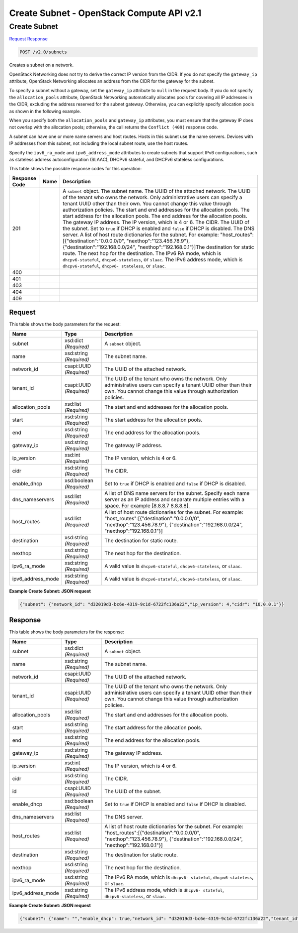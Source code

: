 =============================================================================
Create Subnet -  OpenStack Compute API v2.1
=============================================================================

Create Subnet
~~~~~~~~~~~~~~~~~~~~~~~~~

`Request <POST_create_subnet_v2.0_subnets.rst#request>`__
`Response <POST_create_subnet_v2.0_subnets.rst#response>`__

.. code-block:: javascript

    POST /v2.0/subnets

Creates a subnet on a network.

OpenStack Networking does not try to derive the correct IP version from the CIDR. If you do not specify the ``gateway_ip`` attribute, OpenStack Networking allocates an address from the CIDR for the gateway for the subnet.

To specify a subnet without a gateway, set the ``gateway_ip`` attribute to ``null`` in the request body. If you do not specify the ``allocation_pools`` attribute, OpenStack Networking automatically allocates pools for covering all IP addresses in the CIDR, excluding the address reserved for the subnet gateway. Otherwise, you can explicitly specify allocation pools as shown in the following example.

When you specify both the ``allocation_pools`` and ``gateway_ip`` attributes, you must ensure that the gateway IP does not overlap with the allocation pools; otherwise, the call returns the ``Conflict (409)`` response code.

A subnet can have one or more name servers and host routes. Hosts in this subnet use the name servers. Devices with IP addresses from this subnet, not including the local subnet route, use the host routes.

Specify the ``ipv6_ra_mode`` and ``ipv6_address_mode`` attributes to create subnets that support IPv6 configurations, such as stateless address autoconfiguration (SLAAC), DHCPv6 stateful, and DHCPv6 stateless configurations.



This table shows the possible response codes for this operation:


+-----------------+----------------+-------------------------------------------+
|Response Code    |Name            |Description                                |
+=================+================+===========================================+
|201              |                |A ``subnet`` object. The subnet name. The  |
|                 |                |UUID of the attached network. The UUID of  |
|                 |                |the tenant who owns the network. Only      |
|                 |                |administrative users can specify a tenant  |
|                 |                |UUID other than their own. You cannot      |
|                 |                |change this value through authorization    |
|                 |                |policies. The start and end addresses for  |
|                 |                |the allocation pools. The start address    |
|                 |                |for the allocation pools. The end address  |
|                 |                |for the allocation pools. The gateway IP   |
|                 |                |address. The IP version, which is 4 or 6.  |
|                 |                |The CIDR. The UUID of the subnet. Set to   |
|                 |                |``true`` if DHCP is enabled and ``false``  |
|                 |                |if DHCP is disabled. The DNS server. A     |
|                 |                |list of host route dictionaries for the    |
|                 |                |subnet. For example:                       |
|                 |                |"host_routes":[{"destination":"0.0.0.0/0", |
|                 |                |"nexthop":"123.456.78.9"},                 |
|                 |                |{"destination":"192.168.0.0/24",           |
|                 |                |"nexthop":"192.168.0.1"}]The destination   |
|                 |                |for static route. The next hop for the     |
|                 |                |destination. The IPv6 RA mode, which is    |
|                 |                |``dhcpv6-stateful``, ``dhcpv6-stateless``, |
|                 |                |or ``slaac``. The IPv6 address mode, which |
|                 |                |is ``dhcpv6-stateful``, ``dhcpv6-          |
|                 |                |stateless``, or ``slaac``.                 |
+-----------------+----------------+-------------------------------------------+
|400              |                |                                           |
+-----------------+----------------+-------------------------------------------+
|401              |                |                                           |
+-----------------+----------------+-------------------------------------------+
|403              |                |                                           |
+-----------------+----------------+-------------------------------------------+
|404              |                |                                           |
+-----------------+----------------+-------------------------------------------+
|409              |                |                                           |
+-----------------+----------------+-------------------------------------------+


Request
^^^^^^^^^^^^^^^^^






This table shows the body parameters for the request:

+-----------------+----------------+-------------------------------------------+
|Name             |Type            |Description                                |
+=================+================+===========================================+
|subnet           |xsd:dict        |A ``subnet`` object.                       |
|                 |*(Required)*    |                                           |
+-----------------+----------------+-------------------------------------------+
|name             |xsd:string      |The subnet name.                           |
|                 |*(Required)*    |                                           |
+-----------------+----------------+-------------------------------------------+
|network_id       |csapi:UUID      |The UUID of the attached network.          |
|                 |*(Required)*    |                                           |
+-----------------+----------------+-------------------------------------------+
|tenant_id        |csapi:UUID      |The UUID of the tenant who owns the        |
|                 |*(Required)*    |network. Only administrative users can     |
|                 |                |specify a tenant UUID other than their     |
|                 |                |own. You cannot change this value through  |
|                 |                |authorization policies.                    |
+-----------------+----------------+-------------------------------------------+
|allocation_pools |xsd:list        |The start and end addresses for the        |
|                 |*(Required)*    |allocation pools.                          |
+-----------------+----------------+-------------------------------------------+
|start            |xsd:string      |The start address for the allocation pools.|
|                 |*(Required)*    |                                           |
+-----------------+----------------+-------------------------------------------+
|end              |xsd:string      |The end address for the allocation pools.  |
|                 |*(Required)*    |                                           |
+-----------------+----------------+-------------------------------------------+
|gateway_ip       |xsd:string      |The gateway IP address.                    |
|                 |*(Required)*    |                                           |
+-----------------+----------------+-------------------------------------------+
|ip_version       |xsd:int         |The IP version, which is 4 or 6.           |
|                 |*(Required)*    |                                           |
+-----------------+----------------+-------------------------------------------+
|cidr             |xsd:string      |The CIDR.                                  |
|                 |*(Required)*    |                                           |
+-----------------+----------------+-------------------------------------------+
|enable_dhcp      |xsd:boolean     |Set to ``true`` if DHCP is enabled and     |
|                 |*(Required)*    |``false`` if DHCP is disabled.             |
+-----------------+----------------+-------------------------------------------+
|dns_nameservers  |xsd:list        |A list of DNS name servers for the subnet. |
|                 |*(Required)*    |Specify each name server as an IP address  |
|                 |                |and separate multiple entries with a       |
|                 |                |space. For example [8.8.8.7 8.8.8.8].      |
+-----------------+----------------+-------------------------------------------+
|host_routes      |xsd:list        |A list of host route dictionaries for the  |
|                 |*(Required)*    |subnet. For example:                       |
|                 |                |"host_routes":[{"destination":"0.0.0.0/0", |
|                 |                |"nexthop":"123.456.78.9"},                 |
|                 |                |{"destination":"192.168.0.0/24",           |
|                 |                |"nexthop":"192.168.0.1"}]                  |
+-----------------+----------------+-------------------------------------------+
|destination      |xsd:string      |The destination for static route.          |
|                 |*(Required)*    |                                           |
+-----------------+----------------+-------------------------------------------+
|nexthop          |xsd:string      |The next hop for the destination.          |
|                 |*(Required)*    |                                           |
+-----------------+----------------+-------------------------------------------+
|ipv6_ra_mode     |xsd:string      |A valid value is ``dhcpv6-stateful``,      |
|                 |*(Required)*    |``dhcpv6-stateless``, or ``slaac``.        |
+-----------------+----------------+-------------------------------------------+
|ipv6_address_mode|xsd:string      |A valid value is ``dhcpv6-stateful``,      |
|                 |*(Required)*    |``dhcpv6-stateless``, or ``slaac``.        |
+-----------------+----------------+-------------------------------------------+





**Example Create Subnet: JSON request**


.. code::

    {"subnet": {"network_id": "d32019d3-bc6e-4319-9c1d-6722fc136a22","ip_version": 4,"cidr": "10.0.0.1"}}


Response
^^^^^^^^^^^^^^^^^^


This table shows the body parameters for the response:

+-----------------+----------------+-------------------------------------------+
|Name             |Type            |Description                                |
+=================+================+===========================================+
|subnet           |xsd:dict        |A ``subnet`` object.                       |
|                 |*(Required)*    |                                           |
+-----------------+----------------+-------------------------------------------+
|name             |xsd:string      |The subnet name.                           |
|                 |*(Required)*    |                                           |
+-----------------+----------------+-------------------------------------------+
|network_id       |csapi:UUID      |The UUID of the attached network.          |
|                 |*(Required)*    |                                           |
+-----------------+----------------+-------------------------------------------+
|tenant_id        |csapi:UUID      |The UUID of the tenant who owns the        |
|                 |*(Required)*    |network. Only administrative users can     |
|                 |                |specify a tenant UUID other than their     |
|                 |                |own. You cannot change this value through  |
|                 |                |authorization policies.                    |
+-----------------+----------------+-------------------------------------------+
|allocation_pools |xsd:list        |The start and end addresses for the        |
|                 |*(Required)*    |allocation pools.                          |
+-----------------+----------------+-------------------------------------------+
|start            |xsd:string      |The start address for the allocation pools.|
|                 |*(Required)*    |                                           |
+-----------------+----------------+-------------------------------------------+
|end              |xsd:string      |The end address for the allocation pools.  |
|                 |*(Required)*    |                                           |
+-----------------+----------------+-------------------------------------------+
|gateway_ip       |xsd:string      |The gateway IP address.                    |
|                 |*(Required)*    |                                           |
+-----------------+----------------+-------------------------------------------+
|ip_version       |xsd:int         |The IP version, which is 4 or 6.           |
|                 |*(Required)*    |                                           |
+-----------------+----------------+-------------------------------------------+
|cidr             |xsd:string      |The CIDR.                                  |
|                 |*(Required)*    |                                           |
+-----------------+----------------+-------------------------------------------+
|id               |csapi:UUID      |The UUID of the subnet.                    |
|                 |*(Required)*    |                                           |
+-----------------+----------------+-------------------------------------------+
|enable_dhcp      |xsd:boolean     |Set to ``true`` if DHCP is enabled and     |
|                 |*(Required)*    |``false`` if DHCP is disabled.             |
+-----------------+----------------+-------------------------------------------+
|dns_nameservers  |xsd:list        |The DNS server.                            |
|                 |*(Required)*    |                                           |
+-----------------+----------------+-------------------------------------------+
|host_routes      |xsd:list        |A list of host route dictionaries for the  |
|                 |*(Required)*    |subnet. For example:                       |
|                 |                |"host_routes":[{"destination":"0.0.0.0/0", |
|                 |                |"nexthop":"123.456.78.9"},                 |
|                 |                |{"destination":"192.168.0.0/24",           |
|                 |                |"nexthop":"192.168.0.1"}]                  |
+-----------------+----------------+-------------------------------------------+
|destination      |xsd:string      |The destination for static route.          |
|                 |*(Required)*    |                                           |
+-----------------+----------------+-------------------------------------------+
|nexthop          |xsd:string      |The next hop for the destination.          |
|                 |*(Required)*    |                                           |
+-----------------+----------------+-------------------------------------------+
|ipv6_ra_mode     |xsd:string      |The IPv6 RA mode, which is ``dhcpv6-       |
|                 |*(Required)*    |stateful``, ``dhcpv6-stateless``, or       |
|                 |                |``slaac``.                                 |
+-----------------+----------------+-------------------------------------------+
|ipv6_address_mode|xsd:string      |The IPv6 address mode, which is ``dhcpv6-  |
|                 |*(Required)*    |stateful``, ``dhcpv6-stateless``, or       |
|                 |                |``slaac``.                                 |
+-----------------+----------------+-------------------------------------------+





**Example Create Subnet: JSON request**


.. code::

    {"subnet": {"name": "","enable_dhcp": true,"network_id": "d32019d3-bc6e-4319-9c1d-6722fc136a22","tenant_id": "4fd44f30292945e481c7b8a0c8908869","dns_nameservers": [],"allocation_pools": [{"start": "192.168.199.2","end": "192.168.199.254"}],"host_routes": [],"ip_version": 4,"gateway_ip": "192.168.199.1","cidr": "192.168.199.0/24","id": "3b80198d-4f7b-4f77-9ef5-774d54e17126"}}

